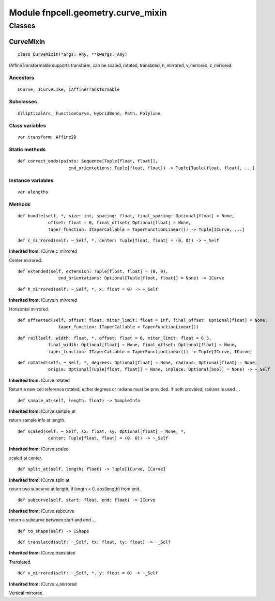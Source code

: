 Module fnpcell.geometry.curve_mixin
=====================================

Classes
--------

CurveMixin
++++++++++++

::
    
    class CurveMixin(*args: Any, **kwargs: Any)

IAffineTransformable supports transform, can be scaled, rotated, translated, h_mirrored, v_mirrored, c_mirrored.

Ancestors
__________

::
    
    ICurve, ICurveLike, IAffineTransformable

Subclasses
___________

::
    
    EllipticalArc, FunctionCurve, HybridBend, Path, Polyline

Class variables
__________________

::
    
    var transform: Affine2D

Static methods
________________

::
    
    def correct_ends(points: Sequence[Tuple[float, float]], 
                        end_orientations: Tuple[float, float]) -> Tuple[Tuple[float, float], ...]

Instance variables
____________________

::
    
    var alengths

Methods
________

::
    
    def bundle(self, *, size: int, spacing: float, final_spacing: Optional[float] = None, 
                offset: float = 0, final_offset: Optional[float] = None, 
                taper_function: ITaperCallable = TaperFunctionLinear()) -> Tuple[ICurve, ...]

::
    
    def c_mirrored(self: ~_Self, *, center: Tuple[float, float] = (0, 0)) -> ~_Self

**Inherited from:** ICurve.c_mirrored

Center mirrored.

::
    
    
    def extended(self, extension: Tuple[float, float] = (0, 0), 
                    end_orientations: Optional[Tuple[float, float]] = None) -> ICurve

::
    
    def h_mirrored(self: ~_Self, *, x: float = 0) -> ~_Self

**Inherited from:** ICurve.h_mirrored

Horizontal mirrored.

::
    
    def offsetted(self, offset: float, miter_limit: float = inf, final_offset: Optional[float] = None, 
                    taper_function: ITaperCallable = TaperFunctionLinear())

::
    
    def rail(self, width: float, *, offset: float = 0, miter_limit: float = 0.5, 
                final_width: Optional[float] = None, final_offset: Optional[float] = None, 
                taper_function: ITaperCallable = TaperFunctionLinear()) -> Tuple[ICurve, ICurve]

::
    
    def rotated(self: ~_Self, *, degrees: Optional[float] = None, radians: Optional[float] = None, 
                origin: Optional[Tuple[float, float]] = None, inplace: Optional[bool] = None) -> ~_Self

**Inherited from:** ICurve.rotated

Return a new cell reference rotated, either degrees or radians must be provided. 
If both provided, radians is used …

::
    
    def sample_at(self, length: float) -> SampleInfo

**Inherited from:** ICurve.sample_at

return sample info at length.

::
    
    def scaled(self: ~_Self, sx: float, sy: Optional[float] = None, *, 
                center: Tuple[float, float] = (0, 0)) -> ~_Self

**Inherited from:** ICurve.scaled

scaled at center.

::
    
    def split_at(self, length: float) -> Tuple[ICurve, ICurve]

**Inherited from:** ICurve.split_at

return two subcurve at length, if length < 0, abs(length) from end.

::
    
    def subcurve(self, start: float, end: float) -> ICurve

**Inherited from:** ICurve.subcurve

return a subcurve between start and end …

::
    
    def to_shape(self) -> IShape

::
    
    def translated(self: ~_Self, tx: float, ty: float) -> ~_Self

**Inherited from:** ICurve.translated

Translated.

::
    
    def v_mirrored(self: ~_Self, *, y: float = 0) -> ~_Self

**Inherited from:** ICurve.v_mirrored

Vertical mirrored.